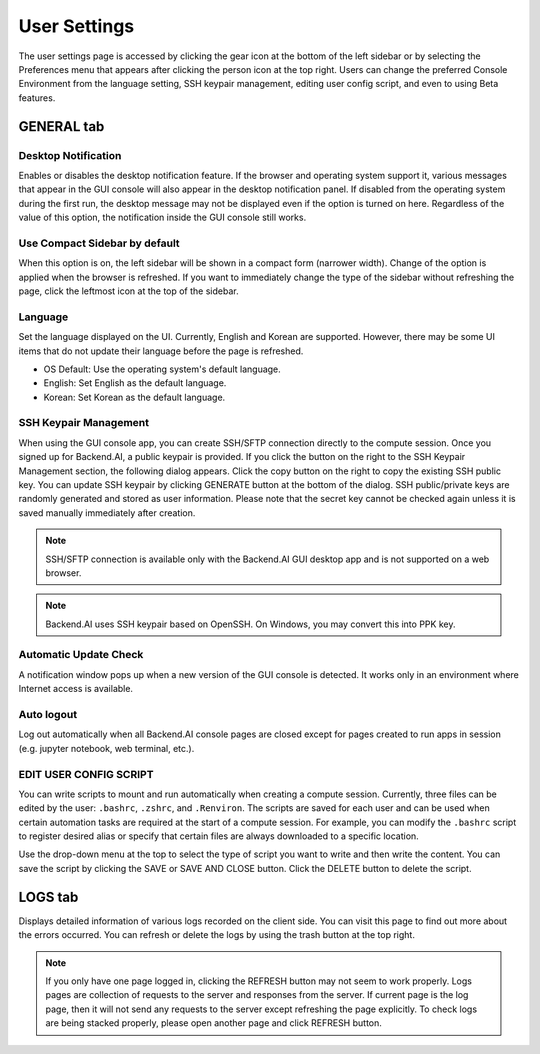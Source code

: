 ====================
User Settings
====================

The user settings page is accessed by clicking the gear icon at the bottom
of the left sidebar or by selecting the Preferences menu that appears after
clicking the person icon at the top right. Users can change the preferred Console Environment 
from the language setting, SSH keypair management, editing user config script, and even to using
Beta features.


GENERAL tab
-----------

.. image:: user_settings_page.png

Desktop Notification
^^^^^^^^^^^^^^^^^^^^

Enables or disables the desktop notification feature. If the browser and
operating system support it, various  messages that appear in the GUI console
will also appear in the desktop notification panel. If disabled from the
operating system during the first run, the desktop message may not be displayed
even if the option is turned on here. Regardless of the value of this option,
the notification inside the GUI console still works.

Use Compact Sidebar by default
^^^^^^^^^^^^^^^^^^^^^^^^^^^^^^

When this option is on, the left sidebar will be shown in a compact form (narrower width).
Change of the option is applied when the browser is refreshed. If you want to immediately change the
type of the sidebar without refreshing the page, click the leftmost icon at the
top of the sidebar.

Language
^^^^^^^^

Set the language displayed on the UI. Currently, English and Korean are
supported. However, there may be some UI items that do not update their language
before the page is refreshed.

* OS Default: Use the operating system's default language.
* English: Set English as the default language.
* Korean: Set Korean as the default language.


SSH Keypair Management
^^^^^^^^^^^^^^^^^^^^^^

When using the GUI console app, you can create SSH/SFTP connection
directly to the compute session. Once you signed up for Backend.AI, a public keypair is provided.  
If you click the button on the right to the SSH Keypair Management section, the following dialog appears. 
Click the copy button on the right to copy the existing SSH public key. 
You can update SSH keypair by clicking GENERATE button
at the bottom of the dialog. SSH public/private keys are randomly
generated and stored as user information. Please note that the secret key cannot
be checked again unless it is saved manually immediately after creation.

.. image:: ssh_keypair_dialog.png
   :width: 400
   :align: center

.. note::
   SSH/SFTP connection is available only with the Backend.AI GUI desktop app and is not supported on a web browser.

.. note::
   Backend.AI uses SSH keypair based on OpenSSH. On Windows, you may convert
   this into PPK key.

Automatic Update Check
^^^^^^^^^^^^^^^^^^^^^^

A notification window pops up when a new version of the GUI console is detected.
It works only in an environment where Internet access is available.

Auto logout
^^^^^^^^^^^

Log out automatically when all Backend.AI console pages are closed except for pages created to run apps in session (e.g. jupyter notebook, web terminal, etc.).

EDIT USER CONFIG SCRIPT
^^^^^^^^^^^^^^^^^^^^^^^

You can write scripts to mount and run automatically when creating a compute
session. Currently, three files can be edited by the user: ``.bashrc``,
``.zshrc``, and ``.Renviron``. The scripts are saved for each user and can be
used when certain automation tasks are required at the start of a compute
session. For example, you can modify the ``.bashrc`` script to register desired
alias or specify that certain files are always downloaded to a specific
location.

Use the drop-down menu at the top to select the type of script you want to write
and then write the content. You can save the script by
clicking the SAVE or SAVE AND CLOSE button. Click the DELETE button to delete
the script.

.. image:: edit_user_config_script.png
   :width: 500
   :align: center


LOGS tab
--------

Displays detailed information of various logs recorded on the client side. You
can visit this page to find out more about the errors occurred.
You can refresh or delete the logs by using the trash button at the top right.

.. image:: user_log.png

.. note::
   If you only have one page logged in, clicking the REFRESH button may not seem
   to work properly. Logs pages are collection of requests to the server and
   responses from the server. If current page is the log page, then it will
   not send any requests to the server except refreshing the page explicitly.
   To check logs are being stacked properly, please open another page and click
   REFRESH button.


